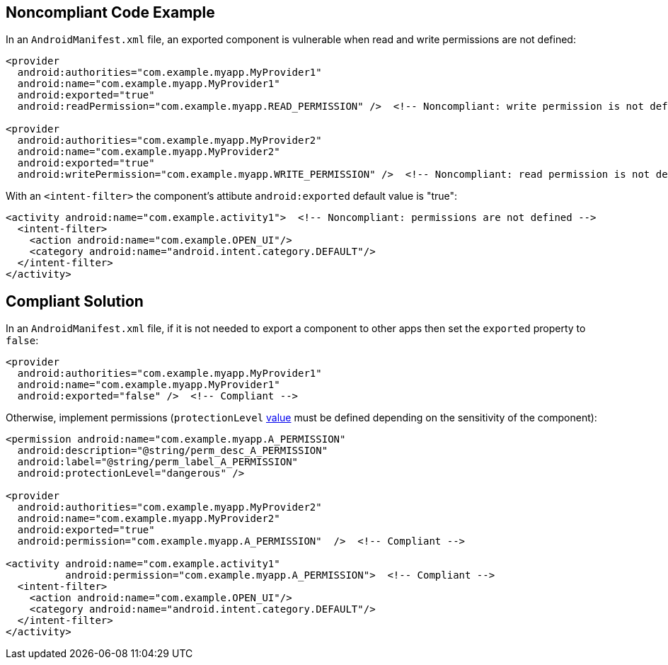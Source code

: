 
== Noncompliant Code Example

In an ``++AndroidManifest.xml++`` file, an exported component is vulnerable when read and write permissions are not defined:

----
<provider
  android:authorities="com.example.myapp.MyProvider1"
  android:name="com.example.myapp.MyProvider1"
  android:exported="true"
  android:readPermission="com.example.myapp.READ_PERMISSION" />  <!-- Noncompliant: write permission is not defined --> 

<provider
  android:authorities="com.example.myapp.MyProvider2"
  android:name="com.example.myapp.MyProvider2"
  android:exported="true"
  android:writePermission="com.example.myapp.WRITE_PERMISSION" />  <!-- Noncompliant: read permission is not defined --> 
----
With an ``++<intent-filter>++`` the component's attibute ``++android:exported++`` default value is "true":

----
<activity android:name="com.example.activity1">  <!-- Noncompliant: permissions are not defined --> 
  <intent-filter>
    <action android:name="com.example.OPEN_UI"/>
    <category android:name="android.intent.category.DEFAULT"/>
  </intent-filter>
</activity>
----

== Compliant Solution

In an ``++AndroidManifest.xml++`` file, if it is not needed to export a component to other apps then set the ``++exported++`` property to ``++false++``:

----
<provider
  android:authorities="com.example.myapp.MyProvider1"
  android:name="com.example.myapp.MyProvider1"
  android:exported="false" />  <!-- Compliant --> 
----

Otherwise, implement permissions (``++protectionLevel++`` https://developer.android.com/guide/topics/manifest/permission-element#plevel[value] must be defined depending on the  sensitivity of the component):

----
<permission android:name="com.example.myapp.A_PERMISSION"
  android:description="@string/perm_desc_A_PERMISSION"
  android:label="@string/perm_label_A_PERMISSION"
  android:protectionLevel="dangerous" />

<provider
  android:authorities="com.example.myapp.MyProvider2"
  android:name="com.example.myapp.MyProvider2"
  android:exported="true"
  android:permission="com.example.myapp.A_PERMISSION"  />  <!-- Compliant --> 

<activity android:name="com.example.activity1"
          android:permission="com.example.myapp.A_PERMISSION">  <!-- Compliant --> 
  <intent-filter>
    <action android:name="com.example.OPEN_UI"/>
    <category android:name="android.intent.category.DEFAULT"/>
  </intent-filter>
</activity>
----
